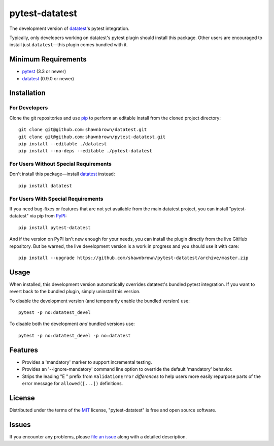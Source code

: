 
===============
pytest-datatest
===============

..
    Project badges for quick reference:

|TravisCI_status| |mit_license|


The development version of `datatest`_'s pytest integration.

Typically, only developers working on datatest's pytest plugin
should install this package. Other users are encouraged to install
just ``datatest``—this plugin comes bundled with it.


Minimum Requirements
====================

* `pytest`_ (3.3 or newer)
* `datatest`_ (0.9.0 or newer)


Installation
============

For Developers
--------------

Clone the git repositories and use `pip`_ to perform an
editable install from the cloned project directory::

    git clone git@github.com:shawnbrown/datatest.git
    git clone git@github.com:shawnbrown/pytest-datatest.git
    pip install --editable ./datatest
    pip install --no-deps --editable ./pytest-datatest


For Users Without Special Requirements
--------------------------------------

Don't install this package—install `datatest`_ instead::

    pip install datatest


For Users With Special Requirements
-----------------------------------

If you need bug-fixes or features that are not yet available from
the main datatest project, you can install "pytest-datatest" via
pip from `PyPI`_::

    pip install pytest-datatest

And if the version on PyPI isn't new enough for your needs, you can
install the plugin directly from the live GitHub repository. But be
warned, the live development version is a work in progress and you
should use it with care::

    pip install --upgrade https://github.com/shawnbrown/pytest-datatest/archive/master.zip


Usage
=====

When installed, this development version automatically overrides
datatest's bundled pytest integration. If you want to revert back
to the bundled plugin, simply uninstall this version.

To disable the development version (and temporarily enable the
bundled version) use::

    pytest -p no:datatest_devel


To disable both the development *and* bundled versions use::

    pytest -p no:datatest_devel -p no:datatest


Features
========

* Provides a 'mandatory' marker to support incremental testing.
* Provides an '--ignore-mandatory' command line option to override
  the default 'mandatory' behavior.
* Strips the leading "E   " prefix from ``ValidationError`` *differences*
  to help users more easily repurpose parts of the error  message for
  ``allowed([...])`` definitions.


License
=======

Distributed under the terms of the `MIT`_ license, "pytest-datatest" is
free and open source software.


Issues
======

If you encounter any problems, please `file an issue`_ along with a
detailed description.


.. |TravisCI_status| image:: https://travis-ci.org/shawnbrown/pytest-datatest.svg?branch=master
    :target: https://travis-ci.org/shawnbrown/pytest-datatest
    :alt: Travis CI Build Status
.. |AppVeyor_status| image:: https://ci.appveyor.com/api/projects/status/github/shawnbrown/pytest-datatest?branch=master
    :target: https://ci.appveyor.com/project/shawnbrown/pytest-datatest/branch/master
    :alt: AppVeyor Build Status
.. |devstatus| image:: https://img.shields.io/pypi/status/pytest-datatest.svg
    :target: https://pypi.python.org/pypi/pytest-datatest
    :alt: Development Status
.. |mit_license| image:: https://img.shields.io/badge/license-MIT-blue.svg
    :target: http://opensource.org/licenses/MIT
    :alt: MIT License
.. |pyversions| image:: https://img.shields.io/pypi/pyversions/pytest-datatest.svg
    :target: https://pypi.python.org/pypi/pytest-datatest#supported-versions
    :alt: Supported Python Versions
.. _`datatest`: https://pypi.python.org/pypi/datatest
.. _`file an issue`: https://github.com/shawnbrown/pytest-datatest/issues
.. _`MIT`: http://opensource.org/licenses/MIT
.. _`pip`: https://pypi.python.org/pypi/pip/
.. _`PyPI`: https://pypi.python.org/pypi
.. _`pytest`: https://pypi.python.org/pypi/pytest
.. _`tox`: https://tox.readthedocs.io/en/latest/
